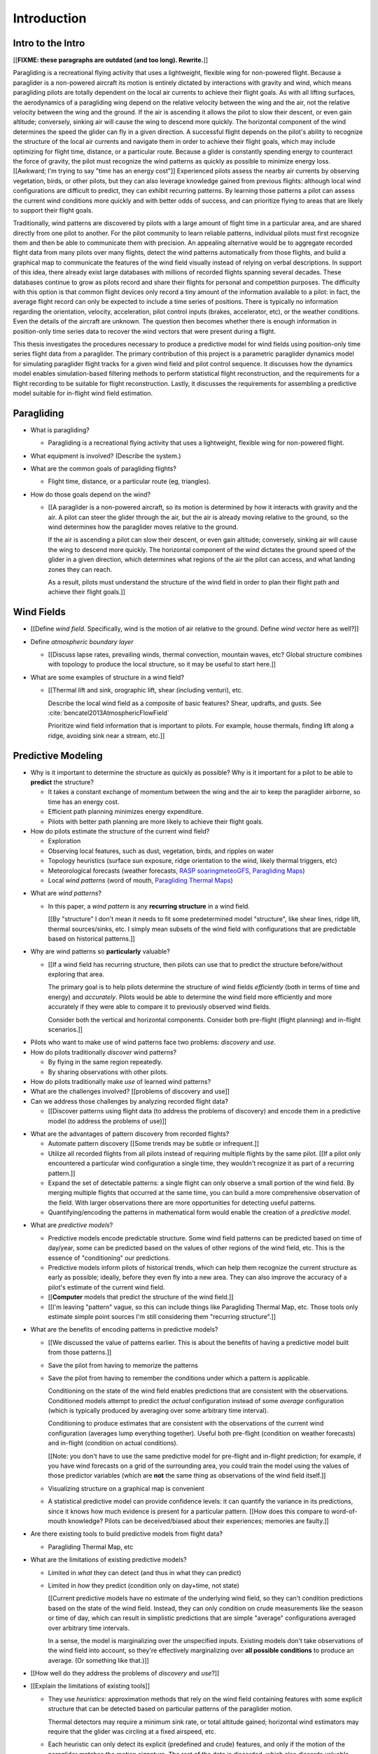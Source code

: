 ************
Introduction
************

.. Meta:

   Structure taken from `Exploration of Style
   <https://explorationsofstyle.com/2013/02/20/structuring-a-thesis-introduction/>`_.

   This chapter should establish:

   1. The problem: learn wind patterns from recorded flights

   2. The value: feedback helps pilot enjoy better flights

   3. The difficulty: not enough data

   4. The approach: introduce more information via flight dynamics

   5. The focus: building a dynamics model for the particle filter

   6. The outcomes: a fully parametric paraglider model


Intro to the Intro
==================

[[**FIXME: these paragraphs are outdated (and too long). Rewrite.**]]


.. Establishing a research territory (Context):

Paragliding is a recreational flying activity that uses a lightweight,
flexible wing for non-powered flight. Because a paraglider is a non-powered
aircraft its motion is entirely dictated by interactions with gravity and
wind, which means paragliding pilots are totally dependent on the local air
currents to achieve their flight goals. As with all lifting surfaces, the
aerodynamics of a paragliding wing depend on the relative velocity between the
wing and the air, not the relative velocity between the wing and the ground.
If the air is ascending it allows the pilot to slow their descent, or even
gain altitude; conversely, sinking air will cause the wing to descend more
quickly. The horizontal component of the wind determines the speed the glider
can fly in a given direction. A successful flight depends on the pilot's
ability to recognize the structure of the local air currents and navigate them
in order to achieve their flight goals, which may include optimizing for
flight time, distance, or a particular route. Because a glider is constantly
spending energy to counteract the force of gravity, the pilot must recognize
the wind patterns as quickly as possible to minimize energy loss. [[Awkward;
I'm trying to say "time has an energy cost"]] Experienced pilots assess the
nearby air currents by observing vegetation, birds, or other pilots, but they
can also leverage knowledge gained from previous flights: although local wind
configurations are difficult to predict, they can exhibit recurring patterns.
By learning those patterns a pilot can assess the current wind conditions more
quickly and with better odds of success, and can prioritize flying to areas
that are likely to support their flight goals.


.. Establishing a niche (Problem and Significance):

Traditionally, wind patterns are discovered by pilots with a large amount of
flight time in a particular area, and are shared directly from one pilot to
another. For the pilot community to learn reliable patterns, individual pilots
must first recognize them and then be able to communicate them with precision.
An appealing alternative would be to aggregate recorded flight data from many
pilots over many flights, detect the wind patterns automatically from those
flights, and build a graphical map to communicate the features of the wind
field visually instead of relying on verbal descriptions. In support of this
idea, there already exist large databases with millions of recorded flights
spanning several decades. These databases continue to grow as pilots record
and share their flights for personal and competition purposes. The difficulty
with this option is that common flight devices only record a tiny amount of
the information available to a pilot: in fact, the average flight record can
only be expected to include a time series of positions. There is typically no
information regarding the orientation, velocity, acceleration, pilot control
inputs (brakes, accelerator, etc), or the weather conditions. Even the details
of the aircraft are unknown. The question then becomes whether there is enough
information in position-only time series data to recover the wind vectors that
were present during a flight.


.. Occupying the niche (Response):

This thesis investigates the procedures necessary to produce a predictive
model for wind fields using position-only time series flight data from
a paraglider. The primary contribution of this project is a parametric
paraglider dynamics model for simulating paraglider flight tracks for a given
wind field and pilot control sequence. It discusses how the dynamics model
enables simulation-based filtering methods to perform statistical flight
reconstruction, and the requirements for a flight recording to be suitable for
flight reconstruction. Lastly, it discusses the requirements for assembling
a predictive model suitable for in-flight wind field estimation.



.. Context

   "Provides the full context in a way that flows from the opening."


Paragliding
===========

.. Introduce paragliding as a sport

* What is paragliding?

  * Paragliding is a recreational flying activity that uses a lightweight,
    flexible wing for non-powered flight.

* What equipment is involved? (Describe the system.)

* What are the common goals of paragliding flights?

  * Flight time, distance, or a particular route (eg, triangles).

* How do those goals depend on the wind?

  * [[A paraglider is a non-powered aircraft, so its motion is determined by
    how it interacts with gravity and the air. A pilot can steer the glider
    through the air, but the air is already moving relative to the ground, so
    the wind determines how the paraglider moves relative to the ground.

    If the air is ascending a pilot can slow their descent, or even gain
    altitude; conversely, sinking air will cause the wing to descend more
    quickly. The horizontal component of the wind dictates the ground speed of
    the glider in a given direction, which determines what regions of the air
    the pilot can access, and what landing zones they can reach.

    As a result, pilots must understand the structure of the wind field in
    order to plan their flight path and achieve their flight goals.]]


Wind Fields
===========

.. Discuss wind field structure relevant to paraglider pilots

* [[Define *wind field*. Specifically, wind is the motion of air relative to
  the ground. Define *wind vector* here as well?]]

* Define *atmospheric boundary layer*

  * [[Discuss lapse rates, prevailing winds, thermal convection, mountain
    waves, etc? Global structure combines with topology to produce the local
    structure, so it may be useful to start here.]]

* What are some examples of structure in a wind field?

  * [[Thermal lift and sink, orographic lift, shear (including venturi), etc.

    Describe the local wind field as a composite of basic features? Shear,
    updrafts, and gusts. See :cite:`bencatel2013AtmosphericFlowField`

    Prioritize wind field information that is important to pilots. For
    example, house thermals, finding lift along a ridge, avoiding sink near
    a stream, etc.]]


.. Restatement of the problem (and significance)

   "Restate the problem and significance in light of the more thoroughly
   detailed context."

Predictive Modeling
===================

.. This section establishes that its easier to estimate, and even predict, the
   structure of a wind field if you have knowledge of recurring structure.
   There are problems in discovering and using that knowledge which can
   benefit from building predictive models from flight data. Unfortunately the
   flight data doesn't contain observations of the wind field, so this section
   concludes by motivating wind field estimation.


.. Motivate predictive modeling

* Why is it important to determine the structure as quickly as possible? Why
  is it important for a pilot to be able to **predict** the structure?

  * It takes a constant exchange of momentum between the wing and the air to
    keep the paraglider airborne, so time has an energy cost.

  * Efficient path planning minimizes energy expenditure.

  * Pilots with better path planning are more likely to achieve their flight
    goals.

* How do pilots estimate the structure of the current wind field?

  * Exploration

  * Observing local features, such as dust, vegetation, birds, and ripples on
    water

  * Topology heuristics (surface sun exposure, ridge orientation to the wind,
    likely thermal triggers, etc)

  * Meteorological forecasts (weather forecasts, `RASP
    <http://www.drjack.info/twiki/bin/view/RASPop/WebHome>`__ `soaringmeteoGFS
    <http://soaringmeteo.org/GFSw/googleMap.html>`__, `Paragliding Maps
    <http://www.paraglidingmaps.com>`__)

  * Local *wind patterns* (word of mouth, `Paragliding Thermal Maps
    <http://thermal.kk7.ch>`__)


.. Discuss wind patterns, their importance, and how they're learned

* What are *wind patterns*?

  * In this paper, a *wind pattern* is any **recurring structure** in a wind
    field.

    [[By "structure" I don't mean it needs to fit some predetermined model
    "structure", like shear lines, ridge lift, thermal sources/sinks, etc.
    I simply mean subsets of the wind field with configurations that are
    predictable based on historical patterns.]]

* Why are wind patterns so **particularly** valuable?

  * [[If a wind field has recurring structure, then pilots can use that to
    predict the structure before/without exploring that area.

    The primary goal is to help pilots determine the structure of wind fields
    *efficiently* (both in terms of time and energy) and *accurately*.  Pilots
    would be able to determine the wind field more efficiently and more
    accurately if they were able to compare it to previously observed wind
    fields.

    Consider both the vertical and horizontal components. Consider both
    pre-flight (flight planning) and in-flight scenarios.]]


.. Pilots face problems of discovery and use

* Pilots who want to make use of wind patterns face two problems: *discovery*
  and *use*.

* How do pilots traditionally *discover* wind patterns?

  * By flying in the same region repeatedly.

  * By sharing observations with other pilots.

* How do pilots traditionally make *use* of learned wind patterns?

* What are the challenges involved? [[problems of discovery and use]]

* Can we address those challenges by analyzing recorded flight data?

  * [[Discover patterns using flight data (to address the problems of
    discovery) and encode them in a predictive model (to address the problems
    of use)]]


.. Step 1: address "problems of discovery"

* What are the advantages of pattern discovery from recorded flights?

  * Automate pattern discovery [[Some trends may be subtle or infrequent.]]

  * Utilize all recorded flights from all pilots instead of requiring multiple
    flights by the same pilot. [[If a pilot only encountered a particular wind
    configuration a single time, they wouldn't recognize it as part of
    a recurring pattern.]]

  * Expand the set of detectable patterns: a single flight can only
    observe a small portion of the wind field. By merging multiple flights
    that occurred at the same time, you can build a more comprehensive
    observation of the field. With larger observations there are more
    opportunities for detecting useful patterns.

  * Quantifying/encoding the patterns in mathematical form would enable the
    creation of a *predictive model*.


.. Step 2: address "problems of use"

* What are *predictive models*?

  * Predictive models encode predictable structure. Some wind field patterns
    can be predicted based on time of day/year, some can be predicted based on
    the values of other regions of the wind field, etc. This is the essence of
    "conditioning" our predictions.

  * Predictive models inform pilots of historical trends, which can help them
    recognize the current structure as early as possible; ideally, before they
    even fly into a new area. They can also improve the accuracy of a pilot's
    estimate of the current wind field.

  * [[**Computer** models that predict the structure of the wind field.]]

  * [[I'm leaving "pattern" vague, so this can include things like Paragliding
    Thermal Map, etc. Those tools only estimate simple point sources I'm still
    considering them "recurring structure".]]

* What are the benefits of encoding patterns in predictive models?

  * [[We discussed the value of patterns earlier. This is about the benefits of
    having a predictive model built from those patterns.]]

  * Save the pilot from having to memorize the patterns

  * Save the pilot from having to remember the conditions under which a pattern
    is applicable.

    Conditioning on the state of the wind field enables predictions that are
    consistent with the observations. Conditioned models attempt to predict the
    *actual* configuration instead of some *average* configuration (which is
    typically produced by averaging over some arbitrary time interval).

    Conditioning to produce estimates that are consistent with the observations
    of the current wind configuration (averages lump everything together).
    Useful both pre-flight (condition on weather forecasts) and in-flight
    (condition on actual conditions).

    [[Note: you don't have to use the same predictive model for pre-flight and
    in-flight prediction; for example, if you have wind forecasts on a grid of
    the surrounding area, you could train the model using the values of those
    predictor variables (which are **not** the same thing as observations of
    the wind field itself.]]

  * Visualizing structure on a graphical map is convenient

  * A statistical predictive model can provide confidence levels: it
    can quantify the variance in its predictions, since it knows how much
    evidence is present for a particular pattern. [[How does this compare to
    word-of-mouth knowledge? Pilots can be deceived/biased about their
    experiences; memories are faulty.]]


.. We've established that learning patterns and predictive models from flight
   data would be a good thing. Now review existing tools, consider how
   successful they are, and consider the source of their limitations.

   The fundamental problem with existing tools is they can't estimate the
   underlying wind field, so they have to rely on heuristics.

   The problem then is how to overcome those limitations? Well, but they have
   other limitations (ie, they fail to adequately address all those problems of
   discovery and use.

* Are there existing tools to build predictive models from flight data?

  * Paragliding Thermal Map, etc

* What are the limitations of existing predictive models?

  * Limited in *what* they can detect (and thus in what they can predict)

  * Limited in *how* they predict (condition only on day+time, not state)

    [[Current predictive models have no estimate of the underlying wind field,
    so they can't condition predictions based on the state of the wind field.
    Instead, they can only condition on crude measurements like the season or
    time of day, which can result in simplistic predictions that are simple
    "average" configurations averaged over arbitrary time intervals.

    In a sense, the model is marginalizing over the unspecified inputs.
    Existing models don't take observations of the wind field into account, so
    they're effectively marginalizing over **all possible conditions** to
    produce an average. (Or something like that.)]]

* [[How well do they address the problems of *discovery* and *use*?]]



* [[Explain the limitations of existing tools]]

  * They use *heuristics*: approximation methods that rely on the wind
    field containing features with some explicit structure that can be
    detected based on particular patterns of the paraglider motion.

    Thermal detectors may require a minimum sink rate, or total altitude
    gained; horizontal wind estimators may require that the glider was
    circling at a fixed airspeed, etc.

  * Each heuristic can only detect its explicit (predefined and crude)
    features, and only if the motion of the paraglider matches the motion
    signature. The rest of the data is discarded, which also discards valuable
    information.

  * To avoid false positives, heuristics typically introduce constraints on
    the motion such as minimum duration, minimum number of cycles, etc.

    Given the interval, the heuristic produces an output that is assumed to be
    a representative summary of the entire interval. The output is a sort of
    "averaged structure" that is assumed to be representative of the wind
    field over the entire interval.

    As a result, they tend to "smooth out" the regions they fit. Subtleties in
    the wind field are lost.

    [[FIXME: I don't like this phrasing, but it'll do for now.]]

  * For prediction: without an estimate of the wind field the models can't
    condition predictions on observations of the wind field.

* [[Conclusion: existing methods are inadequate. We could improve the feature
  (structure) detectors if we had better estimates of the wind field itself.]]



Wind field estimation
=====================

.. To improve the ability to detect structure in the wind field, we need
   better estimates of the wind field itself. (We need estimates that don't
   rely on particular paraglider motion signatures.)

* What is *wind field estimation*?

* How would wind field estimation help?

  * [[Establish the performance criteria of a wind field estimator]]

  * Don't rely on specific motion patterns

  * Don't depend on explicit wind structure (ie, don't limit the estimator to
    structure that adheres to an explicit model, like a linearized thermal.
    You can *summarize* regions of the wind field using that sort of
    structure, but that should not be fundamental to *estimating* the wind
    field.)

  * Provide uncertainty quantification (heuristics are like point estimates)

  * Make existing methods more reliable. It's easier to extract features
    directly from the wind field instead of relying on hard-coded patterns in
    the paraglider's motion.

  * Enable spatially-distributed structure

    * Point predictions can be useful summaries of the wind field, but they
      can't capture a lot of interesting structure.

    * Pilots are interested in **everything** related to wind velocity: shear,
      venturi, dangerous blowback areas, expected wind velocity (useful for
      planning distances)

  * Enable conditional predictions based on the state of the wind field.

    With access to the causal wind field, a predictive model can condition its
    predictions on the state of the wind field, so on-line predictions can try
    to match the current state of the world. **Predictive models are MUCH more
    useful if they can condition on observations of the current (or
    forecasted) wind field.**

* How do you estimate the wind field from flight data?

  * The first step is to recover the actual wind vectors instead of using
    paraglider motion as a proxy for the wind vectors.

* Describe the available data

* Are there existing methods for estimating the wind vectors from the available
  data?

  * Yes, but those are *model-free* (data-driven methods) that rely on the
    heuristics we discussed earlier.

  * For the vertical, there are methods for estimating thermals (but they make
    strong assumptions about the state and parameters of the glider).

    [[Might be a good place to mention that, over a short time span, you can't
    tell the difference between headwind+lift versus braking.]]

  * For the horizontal, you can try to fit a thermal and compute the drift (but
    that involves a lot of strong assumptions). Same thing for the *circle
    method*.

* [[How can we produce such an estimator? (This is OLD, not sure where to put it.)]]

  * Existing models can't be easily extended to satisfy the criteria. Conclude
    that model-free methods are inadequate; model-based methods are required
    to produce "better" estimates of the wind field (ie, we need full *flight
    reconstruction*).

  * Heuristics are *model-free* methods, which rely on **coincidental**
    relationships between the particular motion sequence and the feature being
    detected. Using a *model-based* method enables introducing **causal**
    relationships: causal dynamics introduce "more" information and are able
    to extract more information from the data.

* Conclusion: a *model-based* approach is required.

* In particular, we need to model the paraglider dynamics. The canopy
  aerodynamics provide the link between the paraglider motion and the wind
  field. But, because the paraglider only interacts with points in the wind
  field, the relationship only provides information about the local wind
  vectors.


.. Restatement of the response

   "Leverage the detail presented in the full context to elaborate on the
   details of the response."

Flight Reconstruction
=====================

.. So, the problem is "flight reconstruction" to enable building better tools
   for solving the problems of discovering and using wind patterns. What are
   the contributions of this paper towards solving the problem of flight
   reconstruction?

* [[We don't have a relationship to estimate the total wind field directly
  from a position sequence. We have to start by estimating **local** wind
  vectors using the **changes** in position.]]

* [[Define *flight reconstruction*?]]

* [[Describe some of the requirements for a "good" model. Foreshadow the
  overarching need for uncertainty management in all steps.]]

* The goals of this paper:

  * Define *flight reconstruction*, and establish that it requires a parametric
    paraglider model

  * Provide a parametric dynamics model suitable for recovering the wind
    vectors

  * Survey the remaining work (for flight reconstruction and producing wind
    field regression models)


Roadmap
=======

.. "Brief indication of how the thesis will proceed."

Upcoming chapters:

* Formalize the "restatement of the problem" in probabilistic terms. The math
  will produce a set of terms, each of which are their own topic. For example,
  the *underdetermined system* problem is the impetus for *simulation-based
  flight reconstruction*, which segues into particle filtering, which in turn
  will necessitate the parametric model. (The focus of this project.)

* Review the available data. Primary sources are IGC files, but could also
  suggest augmenting that with atmospheric equations, digital elevation
  models, radiosondes, RASP, etc. Those might fit well in my discussion about
  "adding information" to make up for the dearth of data; maybe put it under
  a "brain storm information we can add" prior to the mathematical
  formalization.

  Probably need to put this chapter earlier than the chapter on particle
  filtering. The limitations of the data is what motivates simulation-based
  filtering. Or maybe it's small enough to put this in the introduction?

  [[Update 2020-09-26: on second thought, maybe not. Start with the simplest
  possible problem statement: I have time-series of position, nothing more.
  I can dig into the data more later on when I'm discussing filter design.
  I'll already be discussing sensor noise, etc.]]

* [[Summarize the contribution of this work]]



SCRATCH: My Deliverables
========================

* Derivations are in an appendix

* Implementations of the paraglider geometry and dynamics are available in
  Python

* Everything is under open licensing: code is MIT, writeup is CC-BY


* Math

  * Parametric paraglider geometry

* Code

  * Paraglider dynamics models

  * Simple wind models (for testing the model and generating test flights)

  * A simulator

  * IGC parsing code

  * Rudimentary GMSPPF?  (Stretch goal!!!)

* Explain why I'm implementing everything in Python.

  * Approachable syntax

  * Good cross-domain language

  * Free (unlike matlab)

  * Numerical libraries (numpy, scipy)

  * Large library ecosystem (s2sphere, sklearn, databases, PyMC3, pandas, etc)

  * Easy integration into tools w/ native support (Blender, FreeCAD, QGIS)


SCRATCH
=======

*  People are already predicting aspects of the wind field structure from
   data (eg, thermal maps). **This is to do is qualitatively different from
   conditioning on things like "month". This section must communicate that.**

   I must contrast my approach with existing methods that "learn from flight
   data", like the thermal maps. Those are *model-free* methods
   (kinematic-based filtering), I'm focusing on *model-based* methods.

   (Related: "data driven" vs "model driven", from "Probabilistic forecasting
   and Bayesian data assimilation" (Reich, Cotter; 2015). Also, page 549 of
   "Statistical Rethinking" (McElreath; 2020), which is discussing the problem
   of using noisy data to predict future data (like simple ARMA models do,
   thus propagating measurement error into the prediction.)

   Another difference: I think the flight-based maps average over all flights
   (possibly segmented by month/season). I'm interested in a predictive model
   that can condition the prediction based on current conditions; for that you
   need individual patterns, not a simple average.

* What are the difficulties of recovering wind fields from a paragliding
  flight record? Is it even possible?

  * The flight tracks are position-only time series. No record of the
    paraglider model, pilot inputs, wind vectors, etc.

* My intermediate objective is *model-based* filtering to estimate the
  underlying wind field. (*Model-based* methods can dramatically outperform
  *model-free* methods such as kinematics-only Kalman filters).

  Model-free methods like "paragliding thermal map" tend to just show
  "pilots found lift near the ridge, and sink over bodies of water".
  Interesting, but ultimately **not very informative**, because that
  information is already encoded in heuristics that pilot's already know: lift
  along ridges, sink over bodies of water.

  Worse, they neglect the fact that a paraglider can be ascending in sink
  (under weird conditions), or descending in lift. This makes the "data" far
  noisy; you could fix this by averaging if you had a ton of observations, but
  you don't: each observation is precious.

* Interesting: you can think of the methods that are simple averages over
  a time interval as a prior for the wind field during that interval. I'm just
  wanting to take it further and condition that prior (to get the posterior).
  I think that's kinda what he means on page 171 (182) of "Probabilistic
  forecasting and Bayesian data assimilation" when he mentions "model-based
  forecast uncertainties taking the role of prior distributions"

* Existing predictive models (thermal maps) use the paraglider motion as
  a proxy for the wind vector. Because of ambiguity in the horizontal motion,
  they ignore it and only use the vertical component. The result is a map that
  simply shows the average vertical velocity, which doesn't necessarily
  correspond to the actual wind field. (I think "Paragliding Thermal Maps"
  tries to "locate" the thermal trigger, which might explain why it assumes
  ridges are always awesome.)


* The fact that the solution involves a distribution over all possible
  solutions highlights the fact that the question is not "can I produce an
  estimate of the wind vectors?" to "can I produce a **useful** estimate of
  the wind vectors?"

  For example, if no information at all is given, a wind speed estimate of
  "between 0 and 150 mph" is likely to be correct, but it is not useful. If
  a pilot is told that a paraglider is currently flying, then with no
  further information they can still make reasonable assumptions about the
  maximum wind speed, since paragliding wings have relatively small
  operating ranges. If you told them the pilot's position at two points
  close in time, they can make an even better guess of the wind speed and
  a very rough guess about the wind direction. Intuitively, this is an
  "eliminate the impossible" approach: by assuming some reasonable limits on
  the wind speed and wing performance you can improve the precision of the
  estimate.

  The key frame of mind for this project is that the question is not "can you
  produce an estimate the wind from position-only data?", but rather "how
  **how good** of an estimate of wind is possible from position-only data?" An
  estimate doesn't need to be especially precise in order to be useful to
  a pilot who is trying to understand the local wind patterns.

* The fundamental idea of this project is to augment a tiny amount of flight
  data with a large amount of system knowledge. Related to this idea is
  *model-free* vs *model-based* methods: if you have information about the
  target, use it. This project has many components, and each component needs
  a model; conceptually you can start with *model-free* methods for everything
  and replace them with *model-based* ones. (I'm not sure if kinematics-only
  models would fall under model-free or not...)

  From :cite:`li2003SurveyManeuveringTarget`: "a good *model-based* tracking
  algorithm will greatly outperform any *model-free* tracking algorithm if the
  underlying model turns out to be a good one". (See also
  :cite:`li2005SurveyManeuveringTarget` for more discussion of this notion?)


My "Response" to this problem
-----------------------------

1. Develop an informal intuition of how this would work. Start by painting
   a picture of a pilot watching another glider in the sky. Discuss how they
   use their intuition of wing performance to guess the wind condition. If
   a human can approximate the wind from position-only data, then
   a mathematical model could too.

#. Establish the requirements of the solution in order for it to be considered
   a success.

   * How to communicate uncertainty of the solution. Point-estimates by
     themselves are worthless; just because the model produces a number
     doesn't mean you should trust it.

#. Discuss the available data. This determines the set of possible solutions
   (ie, it constrains the feasible set of filter designs).

   * Time series of position, approximate air density?

   * The raw data is stored in IGC files, which must be parsed and sanitized.
     Parsing is straightforward, since the data follows a well-defined format.
     Sanitizing the data is more difficult: erratic timestamps, pressure
     altitude biases, and unknown sensor characteristics all present their own
     sets of concerns. Due to time constraints, data parsing and sanitization
     will not be handled in this thesis.

#. Discuss the difficulties of learning wind patterns from the available data.
   Don't discuss how to mitigate them yet; just refine the requirements of the
   response.

   * Observations of position are noisy.

   * No observations of the wind vectors, pilot inputs, or topography.

   * No knowledge of wing parameters or sensor characteristics.

#. Preview the strategies for overcoming the difficulties (preferably in the
   same order they were presented, if possible)

   * Managing uncertainty through Bayesian statistics

     *Bayesian statistics* is a theoretical framework that interprets
     statements of *probability* as statements of ignorance; probability
     represents the *degree of belief* in some outcome. It uses the rules of
     probability to relate uncertain quantities and to quantify the "state of
     ignorance" of the result.

     You don't produce "best guess" point-estimates, you produce an entire
     distribution over all possible values. The question is not "can I produce
     **an** estimate?" but rather "can I produce a **useful** estimate?" You
     can always produce an answer, but it's only useful if the probability
     mass is spread over a useably small range of outcomes.

   * Dealing with the underdetermined system via simulation-based methods

     * Producing the distribution over possible outcomes requires first
       producing the set of possible outcomes and then assigning weights
       (probabilities) to each outcomes. Generating the outcomes requires
       a relationship between the data (the flight track) and the outcomes
       (the wind vectors). The relationship between the paraglider position
       and the wind is provided by the paraglider dynamics.

     * A difficulty with this approach is that the paraglider dynamics rely on
       not only the wind vectors, but also on the wing dynamics, orientation,
       and pilot controls. Because those values were not recorded, they are
       not present in the observational data, which means this *inverse
       problem* must deal with a highly underdetermined system of equations.
       In the terminology of statistics, this means the wind vectors are not
       *identifiable*: there are many different flight scenarios that could
       explain the observed data. The wind cannot be determined without
       knowledge the wing behavior and control inputs, which means that
       *simulation-based filtering* methods are required.

       [[What about PVA approaches that ignore the relative wind, such as
       Michael von Kaenel's thesis?]]

       [[Useful paragraph, but it doesn't explain how you solve it. This is
       basically arguing (again) that you need a distribution over outcomes,
       but that wasn't suppose to be the point of this paragraph. It was
       supposed to be about highlight the fact that you utilize the
       relationship between the flight track and the wind vectors you need
       more information, and that information comes from simulations. You
       don't care about the simulations themselves (they're nuisance
       parameters), you just care about getting that sweet distribution over
       the wind vectors.]]

     * The essence of simulation-based methods is to explore the possible true
       state by utilizing a large set of guesses, called *proposals*. Each
       proposal is a possible value of the current state, and each proposal
       receives a score, called a *weight*, according to how well they explain
       the observations. Although there is no closed form probability
       distribution for these guesses, by making a large number of guesses you
       can arrive at an empirical probability distribution over solutions of
       the system state at each point in time. The precise state of the system
       is still unknown, but the set of possible solutions may be bounded
       enough to be useful.

     * Given a complete set of dynamics (for the wing, pilot controls, and
       wind), you can generate simulated flight trajectories.

   * Approximating the missing dynamics through a parametric model (enables
     parameter estimation or empirical approximations of wing models)

     * The great difficulty with model simulations is that they require
       equations that encode the model dynamics. Aerodynamics are non-trivial
       in even the most simple applications, and paragliders are particularly
       challenging aircraft to analyze due to their curvature and flexibility.
       In addition to the aerodynamics, the paraglider models themselves are
       uncertain, since the wing specifications are generally unknown for any
       given recorded flight; instead of a single, exactly-defined model, you
       need a parametric model that can be configured to match the unknown
       wing. Because the wing configuration is unknown, this estimation
       problem must be applied to not only the system state, but to the model
       parameters as well (also known as a *dual estimation problem*).


Related Works
-------------

[[This seems too broad to put up front; I do love papers with these sections,
but I suspect it'd get unwieldy very fast if I put this discussion here.]]


* Wind estimation

  * Offline wind estimation / Learning from flight databases

    * :cite:`ultsch2010DataMiningDistinguish`

    * :cite:`vonkanel2010ParaglidingNetSensorNetwork`

  * Online wind estimation

    * :cite:`vonkanel2011IkarusLargescaleParticipatory`

    * :cite:`wirz2011RealtimeDetectionRecommendation`

    * :cite:`kampoon2014WindFieldEstimation`

* State estimation

  * :cite:`mulder1999NonlinearAircraftFlight`

* Applications of a predictive wind model

  * Flight reconstruction

    * Malaysian Airlines Flight 370, "Bayesian Methods in the search for
      MH370" (:cite:`davey2016BayesianMethodsSearch`)

    * Flight reconstruction of a tethered glider:
      :cite:`borobia2018FlightPathReconstructionFlight` (is this actually
      flight **path** reconstruction?)

  * Path planning during a flight

    * :cite:`menezes2018EvaluationStochasticModeldependent`: flight planning
      with environmental estimates. Might have some useful overlap for how
      I frame the tasks of this paper.

    * :cite:`lawrance2011PathPlanningAutonomous`

    * :cite:`lawrance2011AutonomousExplorationWind`

    * :cite:`lawrance2009WindEnergyBased`

  * Input estimation

    * :cite:`kampoon2014WindFieldEstimation`
